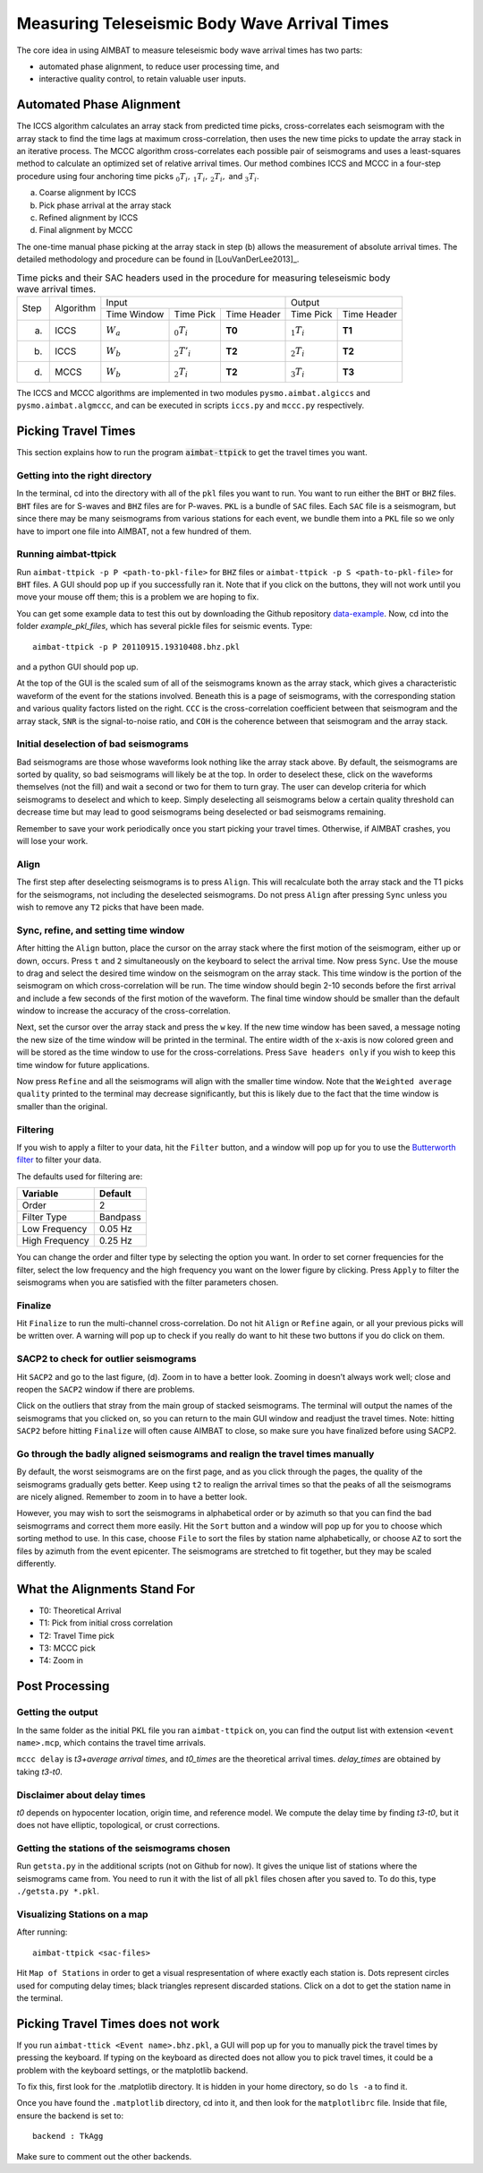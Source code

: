 Measuring Teleseismic Body Wave Arrival Times
---------------------------------------------

The core idea in using AIMBAT to measure teleseismic body wave arrival times has two parts:

* automated phase alignment, to reduce user processing time, and
* interactive quality control, to retain valuable user inputs.

Automated Phase Alignment
~~~~~~~~~~~~~~~~~~~~~~~~~

The ICCS algorithm calculates an array stack from predicted time picks, cross-correlates each seismogram with the array stack to find the time lags at maximum cross-correlation, then uses the new time picks to update the array stack in an iterative process. The MCCC algorithm cross-correlates each possible pair of seismograms and uses a least-squares method to calculate an optimized set of relative arrival times. Our method combines ICCS and MCCC in a four-step procedure using four anchoring time picks :math:`_0T_i,\,_1T_i,\,_2T_i,` and :math:`_3T_i`.

(a) Coarse alignment by ICCS
(b) Pick phase arrival at the array stack
(c) Refined alignment by ICCS
(d) Final alignment by MCCC

The one-time manual phase picking at the array stack in step (b) allows the measurement of absolute arrival times. The detailed methodology and procedure can be found in [LouVanDerLee2013]_.

.. table:: Time picks and their SAC headers used in the procedure for measuring teleseismic body wave arrival times.

	+------+-----------+-------------+----------------+-------------+---------------+-------------+
	| Step | Algorithm |                    Input                   |            Output           |
	+      +           +-------------+----------------+-------------+---------------+-------------+
	|      |           | Time Window | Time Pick      | Time Header | Time Pick     | Time Header |
	+------+-----------+-------------+----------------+-------------+---------------+-------------+
	| (a)  |   ICCS    | :math:`W_a` | :math:`_0T_i`  | **T0**      | :math:`_1T_i` | **T1**      |
	+------+-----------+-------------+----------------+-------------+---------------+-------------+
	| (b)  |   ICCS    | :math:`W_b` | :math:`_2T'_i` | **T2**      | :math:`_2T_i` | **T2**      |
	+------+-----------+-------------+----------------+-------------+---------------+-------------+
	| (d)  |   MCCS    | :math:`W_b` | :math:`_2T_i`  | **T2**      | :math:`_3T_i` | **T3**      |
	+------+-----------+-------------+----------------+-------------+---------------+-------------+

The ICCS and MCCC algorithms are implemented in two modules ``pysmo.aimbat.algiccs`` and ``pysmo.aimbat.algmccc``, and can be executed in scripts ``iccs.py`` and ``mccc.py`` respectively.

Picking Travel Times
~~~~~~~~~~~~~~~~~~~~

This section explains how to run the program :code:`aimbat-ttpick` to get the travel times you want.


Getting into the right directory
^^^^^^^^^^^^^^^^^^^^^^^^^^^^^^^^

In the terminal, cd into the directory with all of the ``pkl`` files you want to run. You want to run either the ``BHT`` or ``BHZ`` files. ``BHT`` files are for S-waves and ``BHZ`` files are for P-waves. ``PKL`` is a bundle of ``SAC`` files. Each ``SAC`` file is a seismogram, but since there may be many seismograms from various stations for each event, we bundle them into a ``PKL`` file so we only have to import one file into AIMBAT, not a few hundred of them.


Running aimbat-ttpick
^^^^^^^^^^^^^^^^^^^^^

Run ``aimbat-ttpick -p P <path-to-pkl-file>`` for ``BHZ`` files or ``aimbat-ttpick -p S <path-to-pkl-file>`` for ``BHT`` files. A GUI should pop up if you successfully ran it. Note that if you click on the buttons, they will not work until you move your mouse off them; this is a problem we are hoping to fix.

You can get some example data to test this out by downloading the Github repository `data-example <https://github.com/pysmo/data-example>`_. Now, cd into the folder `example_pkl_files`, which has several pickle files for seismic events. Type::

    aimbat-ttpick -p P 20110915.19310408.bhz.pkl

and a python GUI should pop up.

.. image:: images/pick_travel_times.png

At the top of the GUI is the scaled sum of all of the seismograms known as the array stack, which gives a characteristic waveform of the event for the stations involved. Beneath this is a page of seismograms, with the corresponding station and various quality factors listed on the right. ``CCC`` is the cross-correlation coefficient between that seismogram and the array stack, ``SNR`` is the signal-to-noise ratio, and ``COH`` is the coherence between that seismogram and the array stack.


Initial deselection of bad seismograms
^^^^^^^^^^^^^^^^^^^^^^^^^^^^^^^^^^^^^^

Bad seismograms are those whose waveforms look nothing like the array stack above. By default, the seismograms are sorted by quality, so bad seismograms will likely be at the top. In order to deselect these, click on the waveforms themselves (not the fill) and wait a second or two for them to turn gray. The user can develop criteria for which seismograms to deselect and which to keep. Simply deselecting all seismograms below a certain quality threshold can decrease time but may lead to good seismograms being deselected or bad seismograms remaining.

Remember to save your work periodically once you start picking your travel times. Otherwise, if AIMBAT crashes, you will lose your work.

Align
^^^^^

The first step after deselecting seismograms is to press ``Align``. This will recalculate both the array stack and the T1 picks for the seismograms, not including the deselected seismograms. Do not press ``Align`` after pressing ``Sync`` unless you wish to remove any ``T2`` picks that have been made.


Sync, refine, and setting time window
^^^^^^^^^^^^^^^^^^^^^^^^^^^^^^^^^^^^^

After hitting the ``Align`` button, place the cursor on the array stack where the first motion of the seismogram, either up or down, occurs. Press ``t`` and ``2`` simultaneously on the keyboard to select the arrival time. Now press ``Sync``. Use the mouse to drag and select the desired time window on the seismogram on the array stack. This time window is the portion of the seismogram on which cross-correlation will be run. The time window should begin 2-10 seconds before the first arrival and include a few seconds of the first motion of the waveform. The final time window should be smaller than the default window to increase the accuracy of the cross-correlation.

.. image:: images/selecting-time-window-highlight.png

Next, set the cursor over the array stack and press the ``w`` key. If the new time window has been saved, a message noting the new size of the time window will be printed in the terminal. The entire width of the x-axis is now colored green and will be stored as the time window to use for the cross-correlations. Press ``Save headers only`` if you wish to keep this time window for future applications.

Now press ``Refine`` and all the seismograms will align with the smaller time window. Note that the ``Weighted average quality`` printed to the terminal may decrease significantly, but this is likely due to the fact that the time window is smaller than the original.


Filtering
^^^^^^^^^

If you wish to apply a filter to your data, hit the ``Filter`` button, and a window will pop up for you to use the `Butterworth filter <http://en.wikipedia.org/wiki/Butterworth_filter>`_ to filter your data.

.. image:: images/filtering-interface.png

The defaults used for filtering are:

+----------------+----------+
| Variable       | Default  |
+================+==========+
| Order          | 2        |
+----------------+----------+
| Filter Type    | Bandpass |
+----------------+----------+
| Low Frequency  | 0.05 Hz  |
+----------------+----------+
| High Frequency | 0.25 Hz  |
+----------------+----------+

You can change the order and filter type by selecting the option you want. In order to set corner frequencies for the filter, select the low frequency and the high frequency you want on the lower figure by clicking. Press ``Apply`` to filter the seismograms when you are satisfied with the filter parameters chosen.


Finalize
^^^^^^^^

Hit ``Finalize`` to run the multi-channel cross-correlation. Do not hit ``Align`` or ``Refine`` again, or all your previous picks will be written over. A warning will pop up to check if you really do want to hit these two buttons if you do click on them.


SACP2 to check for outlier seismograms
^^^^^^^^^^^^^^^^^^^^^^^^^^^^^^^^^^^^^^

Hit ``SACP2`` and go to the last figure, (d). Zoom in to have a better look. Zooming in doesn’t always work well; close and reopen the ``SACP2`` window if there are problems.

Click on the outliers that stray from the main group of stacked seismograms. The terminal will output the names of the seismograms that you clicked on, so you can return to the main GUI window and readjust the travel times. Note: hitting ``SACP2`` before hitting ``Finalize`` will often cause AIMBAT to close, so make sure you have finalized before using SACP2.

.. image:: images/SACP2_popup.png


Go through the badly aligned seismograms and realign the travel times manually
^^^^^^^^^^^^^^^^^^^^^^^^^^^^^^^^^^^^^^^^^^^^^^^^^^^^^^^^^^^^^^^^^^^^^^^^^^^^^^

By default, the worst seismograms are on the first page, and as you click through the pages, the quality of the seismograms gradually gets better. Keep using ``t2`` to realign the arrival times so that the peaks of all the seismograms are nicely aligned. Remember to zoom in to have a better look.

However, you may wish to sort the seismograms in alphabetical order or by azimuth so that you can find the bad seismogrrams and correct them more easily. Hit the ``Sort`` button and a window will pop up for you to choose which sorting method to use. In this case, choose ``File`` to sort the files by station name alphabetically, or choose ``AZ`` to sort the files by azimuth from the event epicenter. The seismograms are stretched to fit together, but they may be scaled differently.


What the Alignments Stand For
~~~~~~~~~~~~~~~~~~~~~~~~~~~~~

* T0: Theoretical Arrival
* T1: Pick from initial cross correlation
* T2: Travel Time pick
* T3: MCCC pick
* T4: Zoom in


Post Processing
~~~~~~~~~~~~~~~

Getting the output
^^^^^^^^^^^^^^^^^^

In the same folder as the initial PKL file you ran ``aimbat-ttpick`` on, you can find the output list with extension ``<event name>.mcp``, which contains the travel time arrivals.

.. image:: images/output_list.png

``mccc delay`` is `t3+average arrival times`, and `t0_times` are the theoretical arrival times. `delay_times` are obtained by taking `t3-t0`.

Disclaimer about delay times
^^^^^^^^^^^^^^^^^^^^^^^^^^^^

`t0` depends on hypocenter location, origin time, and reference model. We compute the delay time by finding `t3-t0`, but it does not have elliptic, topological, or crust corrections.


Getting the stations of the seismograms chosen
^^^^^^^^^^^^^^^^^^^^^^^^^^^^^^^^^^^^^^^^^^^^^^

Run ``getsta.py`` in the additional scripts (not on Github for now). It gives the unique list of stations where the seismograms came from. You need to run it with the list of all ``pkl`` files chosen after you saved to. To do this, type ``./getsta.py *.pkl``.

.. image:: images/count_stations.png


Visualizing Stations on a map
^^^^^^^^^^^^^^^^^^^^^^^^^^^^^

After running::

	aimbat-ttpick <sac-files>

Hit ``Map of Stations`` in order to get a visual respresentation of where exactly each station is. Dots represent circles used for computing delay times; black triangles represent discarded stations. Click on a dot to get the station name in the terminal.

.. image:: images/basemap_stations.png



Picking Travel Times does not work
~~~~~~~~~~~~~~~~~~~~~~~~~~~~~~~~~~~

If you run ``aimbat-ttick <Event name>.bhz.pkl``, a GUI will pop up for you to manually pick the travel times by pressing the keyboard. If typing on the keyboard as directed does not allow you to pick travel times, it could be a problem with the keyboard settings, or the matplotlib backend.

To fix this, first look for the .matplotlib directory. It is hidden in your home directory, so do ``ls -a`` to find it.

Once you have found the ``.matplotlib`` directory, cd into it, and then look for the ``matplotlibrc`` file.
Inside that file, ensure the backend is set to::

  	backend : TkAgg

Make sure to comment out the other backends.
